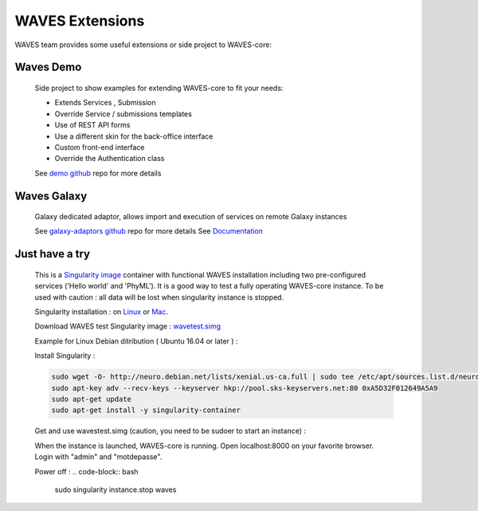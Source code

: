 ================
WAVES Extensions
================


WAVES team provides some useful extensions or side project to WAVES-core:


Waves Demo
----------

    Side project to show examples for extending WAVES-core to fit your needs:

    - Extends Services , Submission
    - Override Service / submissions templates
    - Use of REST API forms
    - Use a different skin for the back-office interface
    - Custom front-end interface
    - Override the Authentication class

    See `demo github <https://github.com/lirmm/waves-demo>`_ repo for more details


Waves Galaxy
------------

    Galaxy dedicated adaptor, allows import and execution of services on remote Galaxy instances

    See `galaxy-adaptors github <https://github.com/lirmm/waves-galaxy>`_ repo for more details
    See `Documentation <http://waves-galaxy-adaptors.readthedocs.io/>`_



Just have a try
----------------

    This is a `Singularity image <http://singularity.lbl.gov>`_ container with functional WAVES installation including two pre-configured services ('Hello world' and 'PhyML').
    It is a good way to test a fully operating WAVES-core instance.
    To be used with caution : all data will be lost when singularity instance is stopped.

    Singularity installation : on `Linux <http://singularity.lbl.gov/install-linux>`_ or `Mac <http://singularity.lbl.gov/install-mac>`_.

    Download WAVES test Singularity image : `wavetest.simg <http://www.atgc-montpellier.fr/download/binaries/waves/wavestest.simg>`_

    Example for Linux Debian ditribution ( Ubuntu 16.04 or later ) :

    Install Singularity :

    .. code-block:: bash

        sudo wget -O- http://neuro.debian.net/lists/xenial.us-ca.full | sudo tee /etc/apt/sources.list.d/neurodebian.sources.list
        sudo apt-key adv --recv-keys --keyserver hkp://pool.sks-keyservers.net:80 0xA5D32F012649A5A9
        sudo apt-get update
        sudo apt-get install -y singularity-container

    Get and use wavestest.simg (caution, you need to be sudoer to start an instance) :

    .. code-block:: bash
        wget http://www.atgc-montpellier.fr/download/binaries/waves/wavestest.simg
        sudo singularity instance.start wavestest.simg waves
        sudo singularity run instance://waves

    When the instance is launched, WAVES-core is running. Open localhost:8000 on your favorite browser. Login with "admin" and "motdepasse".

    Power off :
    .. code-block:: bash
        sudo singularity instance.stop waves

